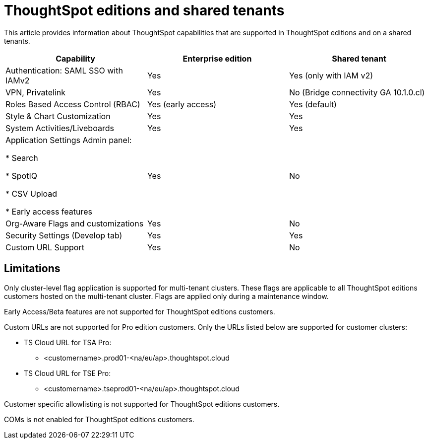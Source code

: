 = ThoughtSpot editions and shared tenants
:last_updated: 4/24/2024
:linkattrs:
:experimental:
:page-layout: default-cloud
:page-aliases:
:writer: Mary
:page-toclevels: -1
:description: This article provides information about the features supported on a shared tenant and in ThoughtSpot editions.
:jira: SCAL-SCAL-214091

This article provides information about ThoughtSpot capabilities that are supported in ThoughtSpot editions and on a shared tenants.

|===
Capability|Enterprise edition|Shared tenant

|Authentication: SAML SSO with IAMv2|Yes|Yes (only with IAM v2)|

VPN, Privatelink|Yes|No (Bridge connectivity GA 10.1.0.cl)|

Roles Based Access Control (RBAC)|Yes (early access)|Yes (default)|

Style & Chart Customization|Yes|Yes|

System Activities/Liveboards|Yes|Yes

a|Application Settings Admin panel:

* Search

* SpotIQ

* CSV Upload

* Early access features
|Yes|No

|Org-Aware Flags and customizations|Yes|No

|Security Settings (Develop tab)
|Yes|Yes

|Custom URL Support|Yes|No|
|===

== Limitations
Only cluster-level flag application is supported for multi-tenant clusters. These flags are applicable to all ThoughtSpot editions customers hosted on the multi-tenant cluster. Flags are applied only during a maintenance window.

Early Access/Beta features are not supported for ThoughtSpot editions customers.

Custom URLs are not supported for Pro edition customers. Only the URLs listed below are supported for customer clusters:

* TS Cloud URL for TSA Pro:
** <customername>.prod01-<na/eu/ap>.thoughtspot.cloud
* TS Cloud URL for TSE Pro:
** <customername>.tseprod01-<na/eu/ap>.thoughtspot.cloud

Customer specific allowlisting is not supported for ThoughtSpot editions customers.

COMs is not enabled for ThoughtSpot editions customers.



